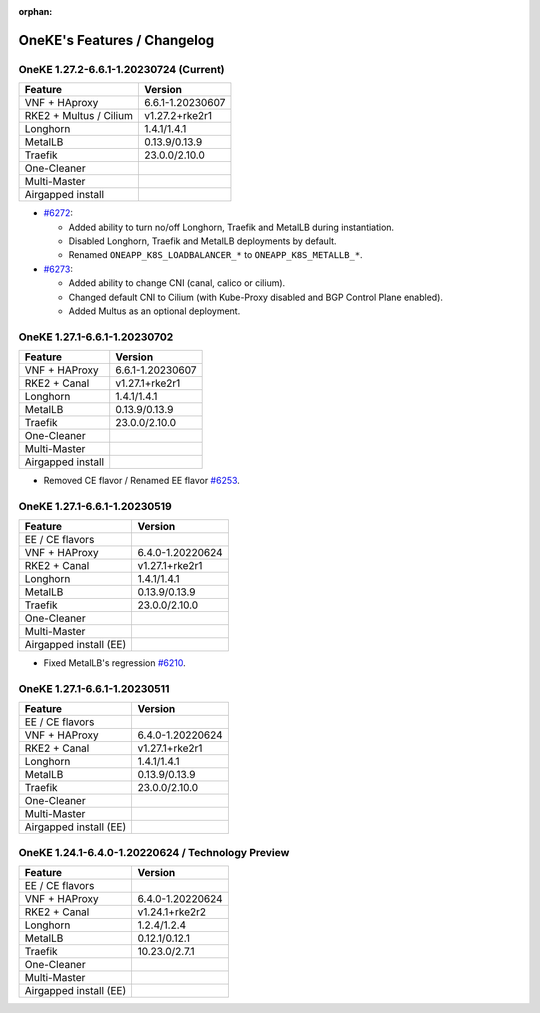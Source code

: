 :orphan:

OneKE's Features / Changelog
============================

OneKE 1.27.2-6.6.1-1.20230724 (Current)
---------------------------------------

====================== ================
Feature                Version
====================== ================
VNF + HAproxy          6.6.1-1.20230607
RKE2 + Multus / Cilium v1.27.2+rke2r1
Longhorn               1.4.1/1.4.1
MetalLB                0.13.9/0.13.9
Traefik                23.0.0/2.10.0
One-Cleaner
Multi-Master
Airgapped install
====================== ================

* `#6272 <https://github.com/OpenNebula/one/issues/6272>`_:

  * Added ability to turn no/off Longhorn, Traefik and MetalLB during instantiation.

  * Disabled Longhorn, Traefik and MetalLB deployments by default.

  * Renamed ``ONEAPP_K8S_LOADBALANCER_*`` to ``ONEAPP_K8S_METALLB_*``.

* `#6273 <https://github.com/OpenNebula/one/issues/6273>`_:

  * Added ability to change CNI (canal, calico or cilium).

  * Changed default CNI to Cilium (with Kube-Proxy disabled and BGP Control Plane enabled).

  * Added Multus as an optional deployment.

OneKE 1.27.1-6.6.1-1.20230702
-----------------------------

====================== ================
Feature                Version
====================== ================
VNF + HAProxy          6.6.1-1.20230607
RKE2 + Canal           v1.27.1+rke2r1
Longhorn               1.4.1/1.4.1
MetalLB                0.13.9/0.13.9
Traefik                23.0.0/2.10.0
One-Cleaner
Multi-Master
Airgapped install
====================== ================

* Removed CE flavor / Renamed EE flavor `#6253 <https://github.com/OpenNebula/one/issues/6253>`_.

OneKE 1.27.1-6.6.1-1.20230519
---------------------------------------

====================== ================
Feature                Version
====================== ================
EE / CE flavors
VNF + HAProxy          6.4.0-1.20220624
RKE2 + Canal           v1.27.1+rke2r1
Longhorn               1.4.1/1.4.1
MetalLB                0.13.9/0.13.9
Traefik                23.0.0/2.10.0
One-Cleaner
Multi-Master
Airgapped install (EE)
====================== ================

* Fixed MetalLB's regression `#6210 <https://github.com/OpenNebula/one/issues/6210>`_.

OneKE 1.27.1-6.6.1-1.20230511
-----------------------------

====================== ================
Feature                Version
====================== ================
EE / CE flavors
VNF + HAProxy          6.4.0-1.20220624
RKE2 + Canal           v1.27.1+rke2r1
Longhorn               1.4.1/1.4.1
MetalLB                0.13.9/0.13.9
Traefik                23.0.0/2.10.0
One-Cleaner
Multi-Master
Airgapped install (EE)
====================== ================

OneKE 1.24.1-6.4.0-1.20220624 / **Technology Preview**
------------------------------------------------------

====================== ================
Feature                Version
====================== ================
EE / CE flavors
VNF + HAProxy          6.4.0-1.20220624
RKE2 + Canal           v1.24.1+rke2r2
Longhorn               1.2.4/1.2.4
MetalLB                0.12.1/0.12.1
Traefik                10.23.0/2.7.1
One-Cleaner
Multi-Master
Airgapped install (EE)
====================== ================
